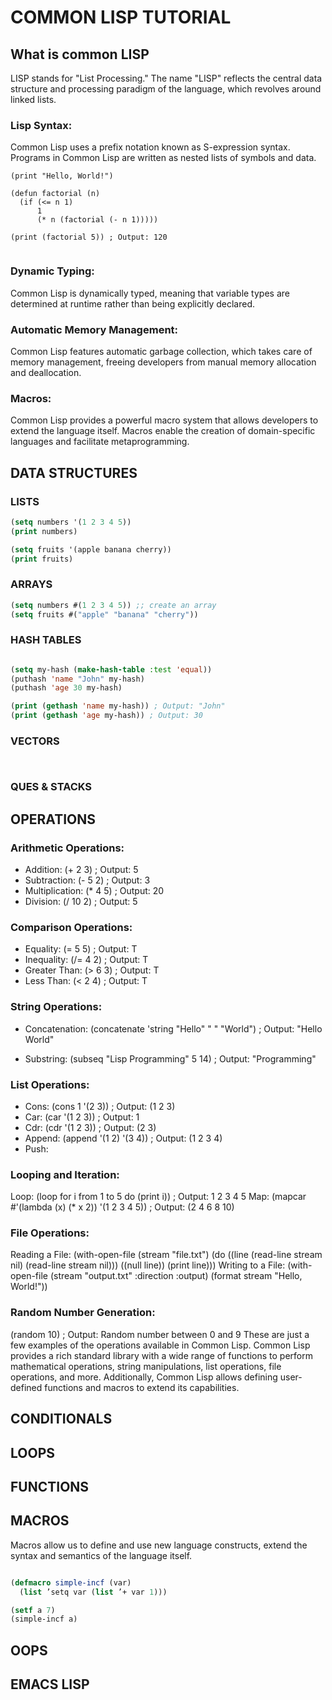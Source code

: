 

*  COMMON LISP TUTORIAL
** What is common LISP
LISP stands for "List Processing." The name "LISP" reflects the central data structure and processing paradigm of the language, which revolves around linked lists.

*** Lisp Syntax:
Common Lisp uses a prefix notation known as S-expression syntax. Programs in Common Lisp are written as nested lists of symbols and data.

#+BEGIN_EXAMPLE
(print "Hello, World!")

(defun factorial (n)
  (if (<= n 1)
      1
      (* n (factorial (- n 1)))))

(print (factorial 5)) ; Output: 120

#+END_EXAMPLE

*** Dynamic Typing:
Common Lisp is dynamically typed, meaning that variable types are determined at runtime rather than being explicitly declared.

*** Automatic Memory Management:
Common Lisp features automatic garbage collection, which takes care of memory management, freeing developers from manual memory allocation and deallocation.

*** Macros:
Common Lisp provides a powerful macro system that allows developers to extend the language itself. Macros enable the creation of domain-specific languages and facilitate metaprogramming.


** DATA STRUCTURES
*** LISTS 
#+BEGIN_SRC lisp    :results output 
  (setq numbers '(1 2 3 4 5))
  (print numbers)

  (setq fruits '(apple banana cherry))
  (print fruits)

#+END_SRC
*** ARRAYS

#+BEGIN_SRC lisp    :results output 
  (setq numbers #(1 2 3 4 5)) ;; create an array
  (setq fruits #("apple" "banana" "cherry"))
#+END_SRC
*** HASH TABLES
#+BEGIN_SRC lisp    :results output 

  (setq my-hash (make-hash-table :test 'equal))
  (puthash 'name "John" my-hash)
  (puthash 'age 30 my-hash)

  (print (gethash 'name my-hash)) ; Output: "John"
  (print (gethash 'age my-hash)) ; Output: 30
  
#+END_SRC
*** VECTORS
#+BEGIN_SRC lisp    :results output 


#+END_SRC
*** QUES & STACKS

** OPERATIONS 

*** Arithmetic Operations:

- Addition: (+ 2 3) ; Output: 5
- Subtraction: (- 5 2) ; Output: 3
- Multiplication: (* 4 5) ; Output: 20
- Division: (/ 10 2) ; Output: 5

*** Comparison Operations:

- Equality: (= 5 5) ; Output: T
- Inequality: (/= 4 2) ; Output: T
- Greater Than: (> 6 3) ; Output: T
- Less Than: (< 2 4) ; Output: T

*** String Operations:

- Concatenation: (concatenate 'string "Hello" " " "World") ;
  Output: "Hello World"

- Substring: (subseq "Lisp Programming" 5 14) ;
  Output: "Programming"

*** List Operations:
- Cons: (cons 1 '(2 3)) ; Output: (1 2 3)
- Car: (car '(1 2 3)) ; Output: 1
- Cdr: (cdr '(1 2 3)) ; Output: (2 3)
- Append: (append '(1 2) '(3 4)) ; Output: (1 2 3 4)
- Push:

*** Looping and Iteration:

Loop: (loop for i from 1 to 5 do (print i)) ; Output: 1 2 3 4 5
Map: (mapcar #'(lambda (x) (* x 2)) '(1 2 3 4 5)) ; Output: (2 4 6 8 10)

*** File Operations:

Reading a File: (with-open-file (stream "file.txt") (do ((line (read-line stream nil) (read-line stream nil))) ((null line)) (print line)))
Writing to a File: (with-open-file (stream "output.txt" :direction :output) (format stream "Hello, World!"))

*** Random Number Generation:

(random 10) ; Output: Random number between 0 and 9
These are just a few examples of the operations available in Common Lisp. Common Lisp provides a rich standard library with a wide range of functions to perform mathematical operations, string manipulations, list operations, file operations, and more. Additionally, Common Lisp allows defining user-defined functions and macros to extend its capabilities.
 
** CONDITIONALS

** LOOPS  

** FUNCTIONS

**  MACROS
Macros allow us to define and use new language constructs, extend the syntax and semantics of the language itself.

#+BEGIN_SRC    lisp :results output 

  (defmacro simple-incf (var)
    (list ’setq var (list ’+ var 1)))

  (setf a 7)
  (simple-incf a)
  
#+END_SRC
** OOPS

** EMACS LISP
 
